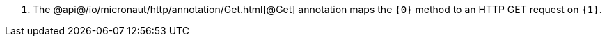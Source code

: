 <.> The @api@/io/micronaut/http/annotation/Get.html[@Get] annotation maps the `{0}` method to an HTTP GET request on `{1}`.
